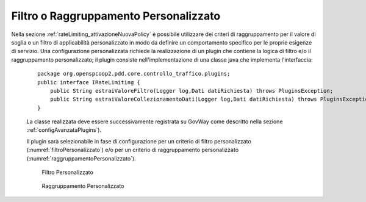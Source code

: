 .. _configurazioneRateLimiting_filtriRaggruppamentiPersonalizzati:

Filtro o Raggruppamento Personalizzato
^^^^^^^^^^^^^^^^^^^^^^^^^^^^^^^^^^^^^^^

Nella sezione :ref:`rateLimiting_attivazioneNuovaPolicy` è possibile utilizzare dei criteri di raggruppamento per il valore di soglia o un filtro di applicabilità personalizzato in modo da definire un comportamento specifico per le proprie esigenze di servizio.
Una configurazione personalizzata richiede la realizzazione di un plugin che contiene la logica di filtro e/o il raggruppamento personalizzato; il plugin consiste nell'implementazione di una classe java che implementa l'interfaccia:

         ::

             package org.openspcoop2.pdd.core.controllo_traffico.plugins;
             public interface IRateLimiting {
                 public String estraiValoreFiltro(Logger log,Dati datiRichiesta) throws PluginsException;
                 public String estraiValoreCollezionamentoDati(Logger log,Dati datiRichiesta) throws PluginsException;
             }

         La classe realizzata deve essere successivamente registrata su GovWay come descritto nella sezione :ref:`configAvanzataPlugins`).

         Il plugin sarà selezionabile in fase di configurazione per un criterio di filtro personalizzato (:numref:`filtroPersonalizzato`) e/o per un criterio di raggruppamento personalizzato (:numref:`raggruppamentoPersonalizzato`).

	   .. figure:: ../../_figure_console/RateLimiting_filtroPersonalizzato.png
	    :scale: 100%
	    :align: center
	    :name: filtroPersonalizzato

	    Filtro Personalizzato

	   .. figure:: ../../_figure_console/RateLimiting_raggruppamentoPersonalizzato.png
	    :scale: 100%
	    :align: center
	    :name: raggruppamentoPersonalizzato

	    Raggruppamento Personalizzato

